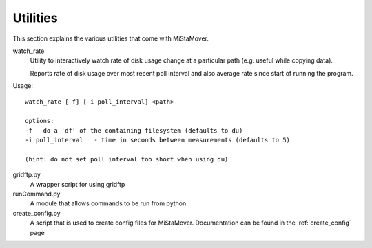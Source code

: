 .. _utilities:

Utilities
=========

This section explains the various utilities that come with MiStaMover.

watch_rate
  Utility to interactively watch rate of disk usage change at a
  particular path (e.g. useful while copying data).

  Reports rate of disk usage over most recent poll interval and
  also average rate since start of running the program.

Usage::

  watch_rate [-f] [-i poll_interval] <path>

  options:
  -f   do a 'df' of the containing filesystem (defaults to du)
  -i poll_interval   - time in seconds between measurements (defaults to 5)

  (hint: do not set poll interval too short when using du)



gridftp.py
  A wrapper script for using gridftp

runCommand.py
  A module that allows commands to be run from python

create_config.py
  A script that is used to create config files for MiStaMover. Documentation can be found in the :ref:`create_config` page
